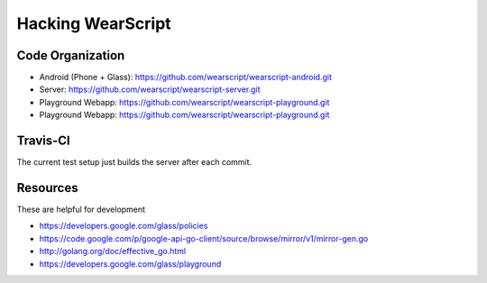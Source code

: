 Hacking WearScript
==================

Code Organization
-----------------

* Android (Phone + Glass): https://github.com/wearscript/wearscript-android.git
* Server: https://github.com/wearscript/wearscript-server.git
* Playground Webapp: https://github.com/wearscript/wearscript-playground.git
* Playground Webapp: https://github.com/wearscript/wearscript-playground.git

Travis-CI
---------
The current test setup just builds the server after each commit.

.. image:: https://travis-ci.org/OpenShades/wearscript.png?branch=master

Resources
---------
These are helpful for development

* https://developers.google.com/glass/policies
* https://code.google.com/p/google-api-go-client/source/browse/mirror/v1/mirror-gen.go
* http://golang.org/doc/effective_go.html
* https://developers.google.com/glass/playground
